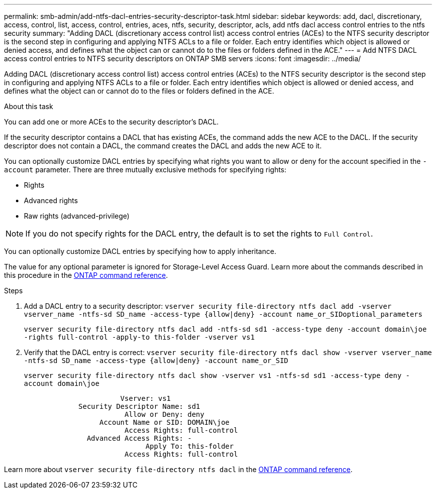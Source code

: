 ---
permalink: smb-admin/add-ntfs-dacl-entries-security-descriptor-task.html
sidebar: sidebar
keywords: add, dacl, discretionary, access, control, list, access, control, entries, aces, ntfs, security, descriptor, acls, add ntfs dacl access control entries to the ntfs security
summary: "Adding DACL (discretionary access control list) access control entries (ACEs) to the NTFS security descriptor is the second step in configuring and applying NTFS ACLs to a file or folder. Each entry identifies which object is allowed or denied access, and defines what the object can or cannot do to the files or folders defined in the ACE."
---
= Add NTFS DACL access control entries to NTFS security descriptors on ONTAP SMB servers
:icons: font
:imagesdir: ../media/

[.lead]
Adding DACL (discretionary access control list) access control entries (ACEs) to the NTFS security descriptor is the second step in configuring and applying NTFS ACLs to a file or folder. Each entry identifies which object is allowed or denied access, and defines what the object can or cannot do to the files or folders defined in the ACE.

.About this task

You can add one or more ACEs to the security descriptor's DACL.

If the security descriptor contains a DACL that has existing ACEs, the command adds the new ACE to the DACL. If the security descriptor does not contain a DACL, the command creates the DACL and adds the new ACE to it.

You can optionally customize DACL entries by specifying what rights you want to allow or deny for the account specified in the `-account` parameter. There are three mutually exclusive methods for specifying rights:

* Rights
* Advanced rights
* Raw rights (advanced-privilege)

[NOTE]
====
If you do not specify rights for the DACL entry, the default is to set the rights to `Full Control`.
====

You can optionally customize DACL entries by specifying how to apply inheritance.

The value for any optional parameter is ignored for Storage-Level Access Guard. 
Learn more about the commands described in this procedure in the link:https://docs.netapp.com/us-en/ontap-cli/[ONTAP command reference^].

.Steps

. Add a DACL entry to a security descriptor: `vserver security file-directory ntfs dacl add -vserver vserver_name -ntfs-sd SD_name -access-type {allow|deny} -account name_or_SIDoptional_parameters`
+
`vserver security file-directory ntfs dacl add -ntfs-sd sd1 -access-type deny -account domain\joe -rights full-control -apply-to this-folder -vserver vs1`

. Verify that the DACL entry is correct: `vserver security file-directory ntfs dacl show -vserver vserver_name -ntfs-sd SD_name -access-type {allow|deny} -account name_or_SID`
+
`vserver security file-directory ntfs dacl show -vserver vs1 -ntfs-sd sd1 -access-type deny -account domain\joe`
+
----
                       Vserver: vs1
             Security Descriptor Name: sd1
                        Allow or Deny: deny
                  Account Name or SID: DOMAIN\joe
                        Access Rights: full-control
               Advanced Access Rights: -
                             Apply To: this-folder
                        Access Rights: full-control
----

Learn more about `vserver security file-directory ntfs dacl` in the link:https://docs.netapp.com/us-en/ontap-cli/search.html?q=vserver+security+file-directory+ntfs+dacl[ONTAP command reference^].

// 2025 May 28, ONTAPDOC-2981
// 2025 Jan 16, ONTAPDOC-2569